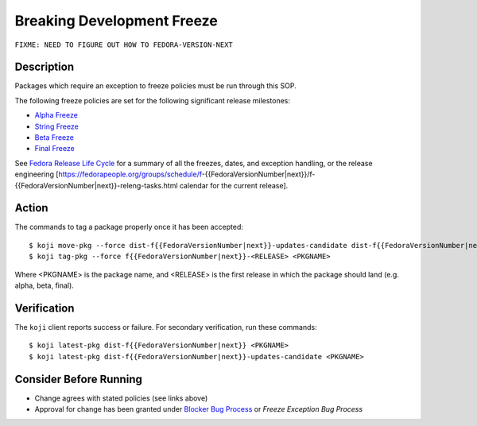 .. SPDX-License-Identifier:    CC-BY-SA-3.0


===========================
Breaking Development Freeze
===========================

``FIXME: NEED TO FIGURE OUT HOW TO FEDORA-VERSION-NEXT``

Description
===========
Packages which require an exception to freeze policies must be run through
this SOP.

The following freeze policies are set for the following significant release
milestones:

* `Alpha Freeze`_
* `String Freeze`_
* `Beta Freeze`_
* `Final Freeze`_

See `Fedora Release Life Cycle`_ for a summary of all the freezes, dates, and
exception handling, or the release engineering [https://fedorapeople.org/groups/schedule/f-{{FedoraVersionNumber|next}}/f-{{FedoraVersionNumber|next}}-releng-tasks.html calendar for the current release].

Action
======
The commands to tag a package properly once it has been accepted:

::

    $ koji move-pkg --force dist-f{{FedoraVersionNumber|next}}-updates-candidate dist-f{{FedoraVersionNumber|next}} <PKGNAME>
    $ koji tag-pkg --force f{{FedoraVersionNumber|next}}-<RELEASE> <PKGNAME>

Where <PKGNAME> is the package name, and <RELEASE> is the first release in which the package should land (e.g. alpha, beta, final).  

Verification
============
The ``koji`` client reports success or failure. For secondary verification,
run these commands:

::

    $ koji latest-pkg dist-f{{FedoraVersionNumber|next}} <PKGNAME>
    $ koji latest-pkg dist-f{{FedoraVersionNumber|next}}-updates-candidate <PKGNAME>

Consider Before Running
=======================
* Change agrees with stated policies (see links above)
* Approval for change has been granted under `Blocker Bug Process`_ or
  `Freeze Exception Bug Process`


.. _Alpha Freeze: https://fedoraproject.org/wiki/Milestone_freezes
.. _Beta Freeze: https://fedoraproject.org/wiki/Milestone_freezes
.. _Final Freeze: https://fedoraproject.org/wiki/Milestone_freezes
.. _String Freeze: https://fedoraproject.org/wiki/Software_String_Freeze_Policy
.. _Fedora Release Life Cycle:
    https://fedoraproject.org/wiki/Fedora_Release_Life_Cycle
.. _Blocker Bug Process:
    https://fedoraproject.org/wiki/QA:SOP_blocker_bug_process
.. _Freeze Exception Bug Process:
    https://fedoraproject.org/wiki/QA:SOP_freeze_exception_bug_process
